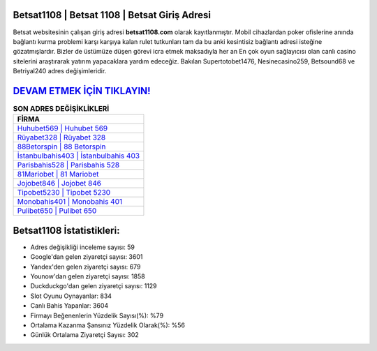 ﻿Betsat1108 | Betsat 1108 | Betsat Giriş Adresi
===================================

.. image:: images/betsat-giris.jpg
   :width: 600
   
Betsat websitesinin çalışan giriş adresi **betsat1108.com** olarak kayıtlanmıştır. Mobil cihazlardan poker ofislerine anında bağlantı kurma problemi karşı karşıya kalan rulet tutkunları tam da bu anki kesintisiz bağlantı adresi isteğine gözatmışlardır. Bizler de üstümüze düşen görevi icra etmek maksadıyla her an En çok oyun sağlayıcısı olan canlı casino sitelerini araştırarak yatırım yapacaklara yardım edeceğiz. Bakılan Supertotobet1476, Nesinecasino259, Betsound68 ve Betriyal240 adres değişimleridir.

`DEVAM ETMEK İÇİN TIKLAYIN! <https://uclck.me/gonow>`_
==============

.. list-table:: **SON ADRES DEĞİŞİKLİKLERİ**
   :widths: 100
   :header-rows: 1

   * - FİRMA
   * - `Huhubet569 | Huhubet 569 <huhubet569-huhubet-569-huhubet-giris-adresi.html>`_
   * - `Rüyabet328 | Rüyabet 328 <ruyabet328-ruyabet-328-ruyabet-giris-adresi.html>`_
   * - `88Betorspin | 88 Betorspin <88betorspin-88-betorspin-betorspin-giris-adresi.html>`_	 
   * - `İstanbulbahis403 | İstanbulbahis 403 <istanbulbahis403-istanbulbahis-403-istanbulbahis-giris-adresi.html>`_	 
   * - `Parisbahis528 | Parisbahis 528 <parisbahis528-parisbahis-528-parisbahis-giris-adresi.html>`_ 
   * - `81Mariobet | 81 Mariobet <81mariobet-81-mariobet-mariobet-giris-adresi.html>`_
   * - `Jojobet846 | Jojobet 846 <jojobet846-jojobet-846-jojobet-giris-adresi.html>`_	 
   * - `Tipobet5230 | Tipobet 5230 <tipobet5230-tipobet-5230-tipobet-giris-adresi.html>`_
   * - `Monobahis401 | Monobahis 401 <monobahis401-monobahis-401-monobahis-giris-adresi.html>`_
   * - `Pulibet650 | Pulibet 650 <pulibet650-pulibet-650-pulibet-giris-adresi.html>`_
	 
Betsat1108 İstatistikleri:
===================================	 
* Adres değişikliği inceleme sayısı: 59
* Google'dan gelen ziyaretçi sayısı: 3601
* Yandex'den gelen ziyaretçi sayısı: 679
* Younow'dan gelen ziyaretçi sayısı: 1858
* Duckduckgo'dan gelen ziyaretçi sayısı: 1129
* Slot Oyunu Oynayanlar: 834
* Canlı Bahis Yapanlar: 3604
* Firmayı Beğenenlerin Yüzdelik Sayısı(%): %79
* Ortalama Kazanma Şansınız Yüzdelik Olarak(%): %56
* Günlük Ortalama Ziyaretçi Sayısı: 302
